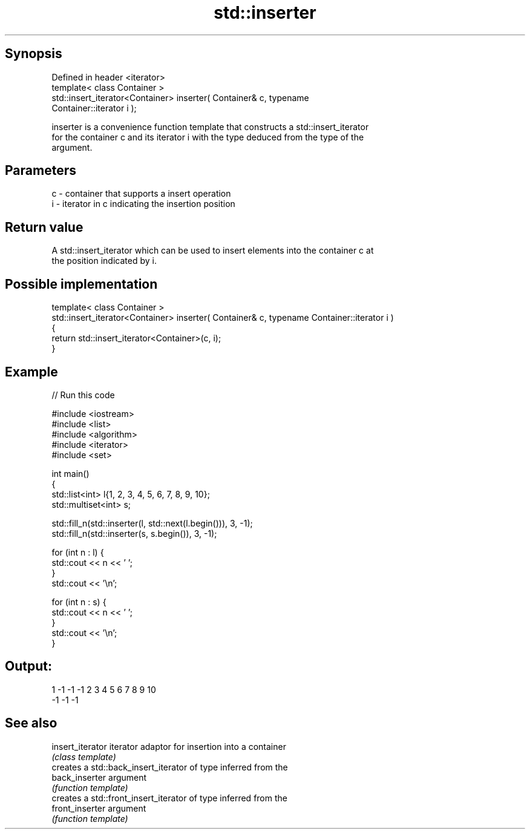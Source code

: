 .TH std::inserter 3 "Sep  4 2015" "2.0 | http://cppreference.com" "C++ Standard Libary"
.SH Synopsis
   Defined in header <iterator>
   template< class Container >
   std::insert_iterator<Container> inserter( Container& c, typename
   Container::iterator i );

   inserter is a convenience function template that constructs a std::insert_iterator
   for the container c and its iterator i with the type deduced from the type of the
   argument.

.SH Parameters

   c - container that supports a insert operation
   i - iterator in c indicating the insertion position

.SH Return value

   A std::insert_iterator which can be used to insert elements into the container c at
   the position indicated by i.

.SH Possible implementation

  template< class Container >
  std::insert_iterator<Container> inserter( Container& c, typename Container::iterator i )
  {
      return std::insert_iterator<Container>(c, i);
  }

.SH Example

   
// Run this code

 #include <iostream>
 #include <list>
 #include <algorithm>
 #include <iterator>
 #include <set>

 int main()
 {
     std::list<int> l{1, 2, 3, 4, 5, 6, 7, 8, 9, 10};
     std::multiset<int> s;

     std::fill_n(std::inserter(l, std::next(l.begin())), 3, -1);
     std::fill_n(std::inserter(s, s.begin()), 3, -1);

     for (int n : l) {
         std::cout << n << ' ';
     }
     std::cout << '\\n';

     for (int n : s) {
         std::cout << n << ' ';
     }
     std::cout << '\\n';
 }

.SH Output:

 1 -1 -1 -1 2 3 4 5 6 7 8 9 10
 -1 -1 -1

.SH See also

   insert_iterator iterator adaptor for insertion into a container
                   \fI(class template)\fP
                   creates a std::back_insert_iterator of type inferred from the
   back_inserter   argument
                   \fI(function template)\fP
                   creates a std::front_insert_iterator of type inferred from the
   front_inserter  argument
                   \fI(function template)\fP

